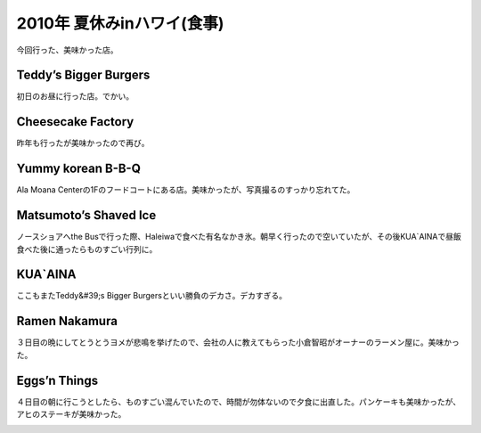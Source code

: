 ﻿2010年 夏休みinハワイ(食事)
####################################


今回行った、美味かった店。

Teddy’s Bigger Burgers
********************************************


初日のお昼に行った店。でかい。

.. image:: http://cdn-ak.f.st-hatena.com/images/fotolife/m/mkouhei/20100717/20100717132845.png
   :alt: f:id:mkouhei:20100717132845p:image


.. image:: http://cdn-ak.f.st-hatena.com/images/fotolife/m/mkouhei/20100717/20100717132846.png
   :alt: f:id:mkouhei:20100717132846p:image


Cheesecake Factory
********************************


昨年も行ったが美味かったので再び。

.. image:: http://cdn-ak.f.st-hatena.com/images/fotolife/m/mkouhei/20100717/20100717132847.png
   :alt: f:id:mkouhei:20100717132847p:image


Yummy korean B-B-Q
********************************


Ala Moana Centerの1Fのフードコートにある店。美味かったが、写真撮るのすっかり忘れてた。

Matsumoto’s Shaved Ice
********************************************


ノースショアへthe Busで行った際、Haleiwaで食べた有名なかき氷。朝早く行ったので空いていたが、その後KUA`AINAで昼飯食べた後に通ったらものすごい行列に。

.. image:: http://cdn-ak.f.st-hatena.com/images/fotolife/m/mkouhei/20100717/20100717132848.png
   :alt: f:id:mkouhei:20100717132848p:image


.. image:: http://cdn-ak.f.st-hatena.com/images/fotolife/m/mkouhei/20100717/20100717132849.png
   :alt: f:id:mkouhei:20100717132849p:image


.. image:: http://cdn-ak.f.st-hatena.com/images/fotolife/m/mkouhei/20100717/20100717132852.png
   :alt: f:id:mkouhei:20100717132852p:image


KUA`AINA
************


ここもまたTeddy&#39;s Bigger Burgersといい勝負のデカさ。デカすぎる。

.. image:: http://cdn-ak.f.st-hatena.com/images/fotolife/m/mkouhei/20100717/20100717132853.png
   :alt: f:id:mkouhei:20100717132853p:image


Ramen Nakamura
************************


３日目の晩にしてとうとうヨメが悲鳴を挙げたので、会社の人に教えてもらった小倉智昭がオーナーのラーメン屋に。美味かった。

.. image:: http://cdn-ak.f.st-hatena.com/images/fotolife/m/mkouhei/20100717/20100717132855.png
   :alt: f:id:mkouhei:20100717132855p:image


Eggs’n Things
**************************


４日目の朝に行こうとしたら、ものすごい混んでいたので、時間が勿体ないので夕食に出直した。パンケーキも美味かったが、アヒのステーキが美味かった。

.. image:: http://cdn-ak.f.st-hatena.com/images/fotolife/m/mkouhei/20100717/20100717135322.png
   :alt: f:id:mkouhei:20100717135322p:image


.. image:: http://cdn-ak.f.st-hatena.com/images/fotolife/m/mkouhei/20100717/20100717132856.png
   :alt: f:id:mkouhei:20100717132856p:image


.. image:: http://cdn-ak.f.st-hatena.com/images/fotolife/m/mkouhei/20100717/20100717132857.png
   :alt: f:id:mkouhei:20100717132857p:image




.. author:: mkouhei
.. categories:: 生活, 
.. tags::
.. comments::


